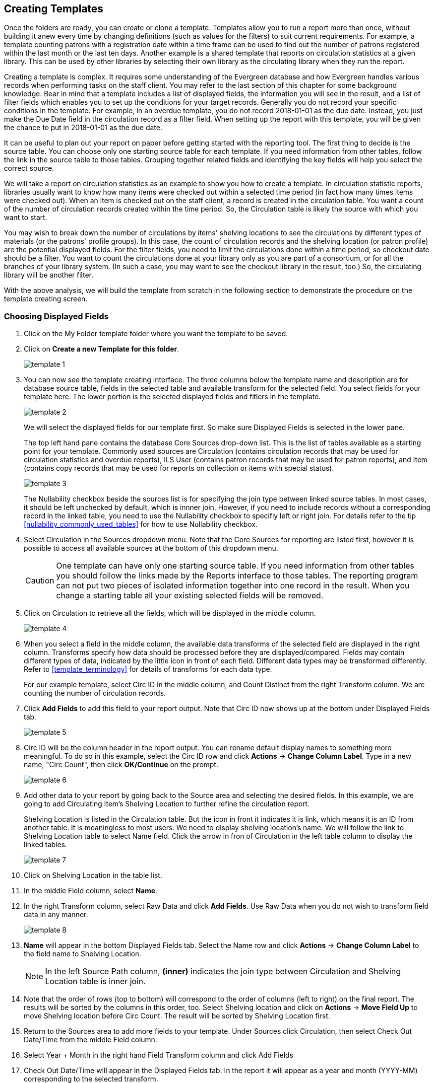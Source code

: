 Creating Templates
------------------

Once the folders are ready, you can create or clone a template. Templates allow you to run a report more than 
once, without building it anew every time by changing definitions (such as values for the filters) to suit 
current requirements. For example, a template counting patrons with a registration date within a time frame 
can be used to find out the number of patrons registered within the last month or the last ten days. Another 
example is a shared template that reports on circulation statistics at a given library. This can be used by 
other libraries by selecting their own library as the circulating library when they run the report.
 
Creating a template is complex. It requires some understanding of the Evergreen database and how Evergreen 
handles various records when performing tasks on the staff client. You may refer to the last section of this 
chapter for some background knowledge. Bear in mind that a template includes a list of displayed fields, 
the information you will see in the result, and a list of filter fields which enables you to set up the 
conditions for your target records. Generally you do not record your specific conditions in the template. For example, 
in an overdue template, you do not record 2018-01-01 as the due date. Instead, you just make the Due Date 
field in the circulation record as a filter field. When setting up the report with this template, you will 
be given the chance to put in 2018-01-01 as the due date.
 
It can be useful to plan out your report on paper before getting started with the reporting tool. The first 
thing to decide is the source table. You can choose only one starting source table for each template. If 
you need information from other tables, follow the link in the source table to those tables. Grouping together 
related fields and identifying the key fields will help you select the correct source.
 
We will take a report on circulation statistics as an example to show you how to create a template. In 
circulation statistic reports, libraries usually want to know how many items were checked out within a 
selected time period (in fact how many times items were checked out). When an item is checked out on the staff client, a record is created in the circulation 
table. You want a count of the number of circulation records created within the time period. So, the 
Circulation table is likely the source with which you want to start.
 
You may wish to break down the number of circulations by items' shelving locations to see the circulations by 
different types of materials (or the patrons' profile groups). In this case, the count of circulation records 
and the shelving location (or patron profile) are the potential displayed fields. For the filter fields, you 
need to limit the circulations done within a time period, so checkout date should be a filter. You 
want to count the circulations done at your library only as you are part of a consortium, or for all the 
branches of your library system. (In such a case, you may want to see the checkout library in the result, 
too.) So, the circulating library will be another filter.
 
With the above analysis, we will build the template from scratch in the following section to demonstrate 
the procedure on the template creating screen.
 

Choosing Displayed Fields
~~~~~~~~~~~~~~~~~~~~~~~~~

. Click on the My Folder template folder where you want the template to be saved.
. Click on *Create a new Template for this folder*.
+
image::images/report/template-1.png[]
+
. You can now see the template creating interface. The three columns below the template name and description are for database source table, fields in the selected table and available transform for the selected field. You select fields for your template here. The lower portion is the selected displayed fields and fitlers in the template.
+
image::images/report/template-2.png[]
+ 
We will select the displayed fields for our template first. So make sure Displayed Fields is selected in the lower pane.
+
The top left hand pane contains the database Core Sources drop-down list. This is the list of tables available 
as a starting point for your template. Commonly used sources are Circulation (contains circulation records 
that may be used for circulation statistics and overdue reports), ILS User (contains patron records that 
may be used for patron reports), and Item (contains copy records that may be used for reports on collection 
or items with special status).
+
image::images/report/template-3.png[]
+
The Nullability checkbox beside the sources list is for specifying the join type between 
linked source tables. In most cases, it should be left unchecked by default, which is innner join.  However, if you need to include records without a corresponding record in the linked table, you need to use the Nullability checkbox to specifiy left or right join. For  details refer to the tip xref:nullability_commonly_used_tables[] for how to use Nullability checkbox.
+
. Select Circulation in the Sources dropdown menu. Note that the Core Sources for reporting are listed first, 
however it is possible to access all available sources at the bottom of this dropdown menu.
+
CAUTION: One template can have only one starting source table. If you need information from other tables 
you should follow the links made by the Reports interface to those tables. The reporting program can not 
put two pieces of isolated information together into one record in the result. When you change a starting 
table all your existing selected fields will be removed.
+
. Click on Circulation to retrieve all the fields, which will be displayed in the middle column. 
+
image::images/report/template-4.png[]
+
. When you select a field in the middle column, the available data transforms of the selected field are 
displayed in the right column. Transforms specify how data should be processed before they are 
displayed/compared. Fields may contain different types of data, indicated by the little icon in front of each field. Different data types may be transformed differently. Refer to xref:template_terminology[] for details of transforms for each data type. 
+
For our example template, select Circ ID in the middle column, and Count Distinct from the 
right Transform column. We are counting the number of circulation records.
+
. Click *Add Fields* to add this field to your report output. 
Note that Circ ID now shows up at the bottom under Displayed Fields tab.
+
image::images/report/template-5.png[]
+
. Circ ID will be the column header in the report output. You can rename default display names 
to something more meaningful. To do so in this example, select the Circ ID row and click *Actions* -> *Change Column Label*. Type in a new name, "Circ Count", then click *OK/Continue* on the prompt.
+
image::images/report/template-6.png[]
+
. Add other data to your report by going back to the Source area and selecting the desired fields. 
In this example, we are going to add Circulating Item's Shelving Location to further refine the 
circulation report.
+
Shelving Location is listed in the Circulation table. But the icon in front it indicates it is link, which means it is an ID from another table. It is meaningless to most users. We need to display shelving location's name. We will follow the link to Shelving Location table to select Name field. Click the arrow in fron of Circulation in the left table column to display the linked tables. 
+
image::images/report/template-7.png[]
+
. Click on Shelving Location in the table list.

. In the middle Field column, select *Name*.
 
. In the right Transform column, select Raw Data and click *Add Fields*. Use Raw Data when you do not wish to transform field data in any manner.
+
image::images/report/template-8.png[]
+ 
. *Name* will appear in the bottom Displayed Fields tab. Select the Name row and click *Actions* -> *Change Column Label* to the field name to Shelving Location. 
+
NOTE: In the left Source Path column, *(inner)* indicates the join type between Circulation and Shelving Location table is inner join.
+
. Note that the order of rows (top to bottom) will correspond to the order of columns (left to right) on the final report. The results will be sorted by the columns in this order, too. Select Shelving location and click on *Actions* -> *Move Field Up* to move Shelving location before Circ Count. The result will be sorted by Shelving Location first.
 
. Return to the Sources area to add more fields to your template. Under Sources click Circulation, then select Check Out Date/Time from the middle Field column.
 
. Select Year + Month in the right hand Field Transform column and click Add Fields
 
. Check Out Date/Time will appear in the Displayed Fields tab. In the report it will appear as a year and month (YYYY-MM) corresponding to the selected transform.
 
. Select the Check Out Date/Time row. Click *Actions* -> *Change Column Label* to change the column header to *Checkout month*.
 
. Move Checkout month to the top of the list using *Actions* -> *Move Field Up*, so that it will be the first column in an MS Excel spreadsheet. Now, the report output will sort by the checkout month first, then by shelving locations.
+
image::images/report/template-9.png[]
+  
TIP: Note that field transform can be changed after fields being added. Use the function on the Actions list.
 
Applying Filters
~~~~~~~~~~~~~~~~

Without filters, all records in the database will be in the result, which is seldom desired, especially 
in Sitka's context where libraries share the same database. So some filters should be applied to keep 
out the unwanted records.
 
The following procedure shows how to add filters to the example template:
 
. Select the Filters tab at the bottom.
. For this circulation statistics example, select Circulation table, Check Out Date/Time field and Year + Month in transform column,then click on Add Fields. We are going to filter on the checkout month.
+
image::images/report/template-10.png[]
+ 
Note that this is a template, so the value for this filter may be filled up when you run the report. 
+
. To filter on the location of circulation, click the arrow in front of Circulation table to list the linked tables. Click Checkout/Renewal Library table to list its fields. Select Organizational ID and Raw Data transform, then click on Add Fields.
+
image::images/report/template-10a.png[]
+ 
. Note that the default operator for the filter is Equal, which allows you to specify one checkout library only. For multi-branch libraries, you may want to change the operator to In List so that you could specify multiple branches when you run the report. To do so, you need to change the operator to InList. Select Checkout/Renewal Library row. Click on *Actions* -> *Change Operator* and select *In list* from the dropdown menu in the popup window. 
+
image::images/report/template-11.png[]
+
image::images/report/template-12.png[]
+
TIP: Generally, for filters on ID field, such as the above Checkout/Renewal Librrary ID, the report interface will generate a selection list for you to choose, instead of a box for you to type in the ID when you run the report.
+
. You may add a hint to the filter, e.g. explaining the function of the filter, what value is expected when 
setting up the report, etc. Select the filter and click *Actions* -> *Change Column Documentation* to change field hint.
+
In the above example, we added some instruction on how to fill up the filter when setting up the report. 
The hint will show up on the report creation screen. Below is how it looks like on the report creation screen.
+
image::images/report/template-13.png[]
+
. Once you have configured your template, you must name and save it. Name this template Circulations by Months. You also need to add a description, otherwise the template can not be saved. Click *Save Template*.
. You will get a confirmation dialogue box that the template was successfully saved. Click *OK/Continue*.
 
Once a template is saved, it can not be edited anymore. To make changes you will need to clone it and edit 
the clone. This will ensure that the work you have done will not be lost. As mentioned before, creating a 
template is complex. The first try seldom gets the perfect result. Your subsequent changes may not always 
improve the result. You may need to refer back to your old version. Make changes step-by-step. Check the 
correctness of the result on each step. This may help you find out the exact cause of the issue. After 
you have the desired template, you may delete all the interim ones.
 
The above paragraphs described how to create a template from scratch with a very simple example. You may 
choose, instead, to use one of the generic templates created by the Sitka team to meet common reporting needs. 
(see xref:_shared_sitka_templates[]). However, knowing how a template is created will help 
you understand the report structure and is recommended as an introduction to editing template fields and 
filters.
 




